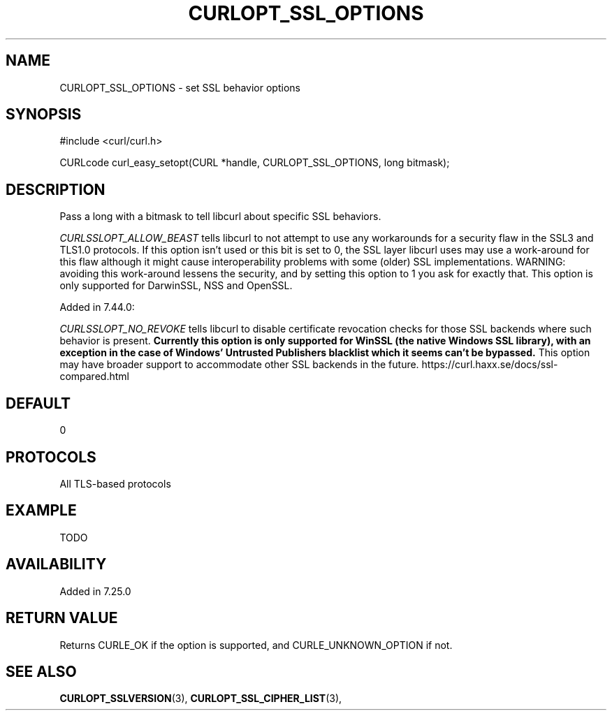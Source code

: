 .\" **************************************************************************
.\" *                                  _   _ ____  _
.\" *  Project                     ___| | | |  _ \| |
.\" *                             / __| | | | |_) | |
.\" *                            | (__| |_| |  _ <| |___
.\" *                             \___|\___/|_| \_\_____|
.\" *
.\" * Copyright (C) 1998 - 2014, Daniel Stenberg, <daniel@haxx.se>, et al.
.\" *
.\" * This software is licensed as described in the file COPYING, which
.\" * you should have received as part of this distribution. The terms
.\" * are also available at https://curl.haxx.se/docs/copyright.html.
.\" *
.\" * You may opt to use, copy, modify, merge, publish, distribute and/or sell
.\" * copies of the Software, and permit persons to whom the Software is
.\" * furnished to do so, under the terms of the COPYING file.
.\" *
.\" * This software is distributed on an "AS IS" basis, WITHOUT WARRANTY OF ANY
.\" * KIND, either express or implied.
.\" *
.\" **************************************************************************
.\"
.TH CURLOPT_SSL_OPTIONS 3 "February 03, 2016" "libcurl 7.54.0" "curl_easy_setopt options"

.SH NAME
CURLOPT_SSL_OPTIONS \- set SSL behavior options
.SH SYNOPSIS
#include <curl/curl.h>

CURLcode curl_easy_setopt(CURL *handle, CURLOPT_SSL_OPTIONS, long bitmask);
.SH DESCRIPTION
Pass a long with a bitmask to tell libcurl about specific SSL behaviors.

\fICURLSSLOPT_ALLOW_BEAST\fP tells libcurl to not attempt to use any
workarounds for a security flaw in the SSL3 and TLS1.0 protocols.  If this
option isn't used or this bit is set to 0, the SSL layer libcurl uses may use a
work-around for this flaw although it might cause interoperability problems
with some (older) SSL implementations. WARNING: avoiding this work-around
lessens the security, and by setting this option to 1 you ask for exactly that.
This option is only supported for DarwinSSL, NSS and OpenSSL.

Added in 7.44.0:

\fICURLSSLOPT_NO_REVOKE\fP tells libcurl to disable certificate revocation
checks for those SSL backends where such behavior is present. \fBCurrently this
option is only supported for WinSSL (the native Windows SSL library), with an
exception in the case of Windows' Untrusted Publishers blacklist which it seems
can't be bypassed.\fP This option may have broader support to accommodate other
SSL backends in the future.
https://curl.haxx.se/docs/ssl-compared.html


.SH DEFAULT
0
.SH PROTOCOLS
All TLS-based protocols
.SH EXAMPLE
TODO
.SH AVAILABILITY
Added in 7.25.0
.SH RETURN VALUE
Returns CURLE_OK if the option is supported, and CURLE_UNKNOWN_OPTION if not.
.SH "SEE ALSO"
.BR CURLOPT_SSLVERSION "(3), " CURLOPT_SSL_CIPHER_LIST "(3), "
